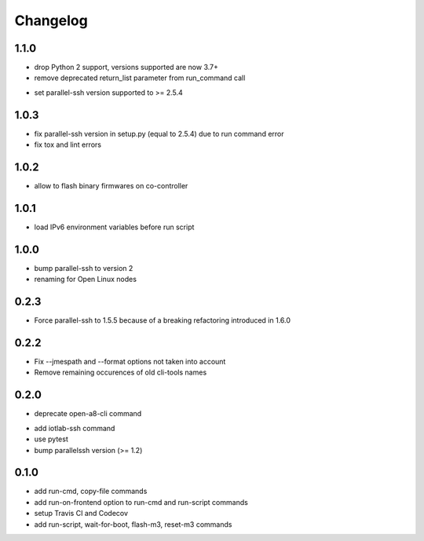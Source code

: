 Changelog
=========

1.1.0
-----

- drop Python 2 support, versions supported are now 3.7+
- remove deprecated return_list parameter from run_command call
+ set parallel-ssh version supported to >= 2.5.4

1.0.3
-----

+ fix parallel-ssh version in setup.py (equal to 2.5.4) due to run command error
+ fix tox and lint errors

1.0.2
-----

+ allow to flash binary firmwares on co-controller

1.0.1
-----

+ load IPv6 environment variables before run script

1.0.0
-----

+ bump parallel-ssh to version 2
+ renaming for Open Linux nodes

0.2.3
-----

+ Force parallel-ssh to 1.5.5 because of a breaking refactoring introduced in
  1.6.0

0.2.2
-----

+ Fix --jmespath and --format options not taken into account
+ Remove remaining occurences of old cli-tools names

0.2.0
-----

- deprecate open-a8-cli command
+ add iotlab-ssh command
+ use pytest
+ bump parallelssh version (>= 1.2)

0.1.0
-----

+ add run-cmd, copy-file commands
+ add run-on-frontend option to run-cmd and run-script commands
+ setup Travis CI and Codecov
+ add run-script, wait-for-boot, flash-m3, reset-m3 commands
